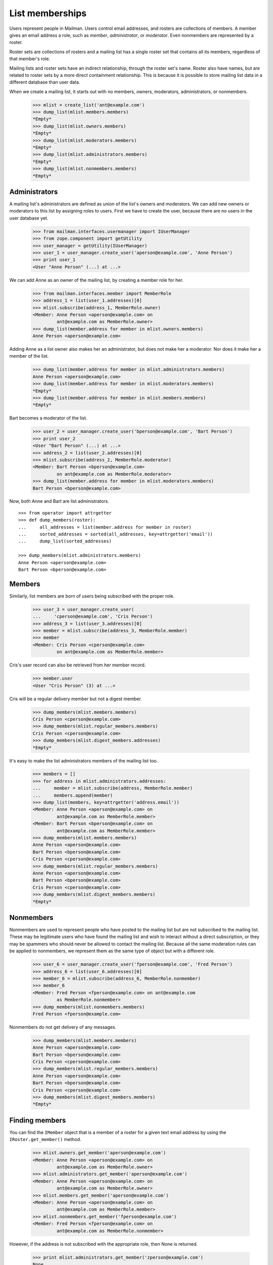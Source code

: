 ================
List memberships
================

Users represent people in Mailman.  Users control email addresses, and rosters
are collections of members.  A member gives an email address a role, such as
`member`, `administrator`, or `moderator`.  Even nonmembers are represented by
a roster.

Roster sets are collections of rosters and a mailing list has a single roster
set that contains all its members, regardless of that member's role.

Mailing lists and roster sets have an indirect relationship, through the
roster set's name.  Roster also have names, but are related to roster sets
by a more direct containment relationship.  This is because it is possible to
store mailing list data in a different database than user data.

When we create a mailing list, it starts out with no members, owners,
moderators, administrators, or nonmembers.

    >>> mlist = create_list('ant@example.com')
    >>> dump_list(mlist.members.members)
    *Empty*
    >>> dump_list(mlist.owners.members)
    *Empty*
    >>> dump_list(mlist.moderators.members)
    *Empty*
    >>> dump_list(mlist.administrators.members)
    *Empty*
    >>> dump_list(mlist.nonmembers.members)
    *Empty*


Administrators
==============

A mailing list's administrators are defined as union of the list's owners and
moderators.  We can add new owners or moderators to this list by assigning
roles to users.  First we have to create the user, because there are no users
in the user database yet.

    >>> from mailman.interfaces.usermanager import IUserManager
    >>> from zope.component import getUtility
    >>> user_manager = getUtility(IUserManager)
    >>> user_1 = user_manager.create_user('aperson@example.com', 'Anne Person')
    >>> print user_1
    <User "Anne Person" (...) at ...>

We can add Anne as an owner of the mailing list, by creating a member role for
her.

    >>> from mailman.interfaces.member import MemberRole
    >>> address_1 = list(user_1.addresses)[0]
    >>> mlist.subscribe(address_1, MemberRole.owner)
    <Member: Anne Person <aperson@example.com> on
             ant@example.com as MemberRole.owner>
    >>> dump_list(member.address for member in mlist.owners.members)
    Anne Person <aperson@example.com>

Adding Anne as a list owner also makes her an administrator, but does not make
her a moderator.  Nor does it make her a member of the list.

    >>> dump_list(member.address for member in mlist.administrators.members)
    Anne Person <aperson@example.com>
    >>> dump_list(member.address for member in mlist.moderators.members)
    *Empty*
    >>> dump_list(member.address for member in mlist.members.members)
    *Empty*

Bart becomes a moderator of the list.

    >>> user_2 = user_manager.create_user('bperson@example.com', 'Bart Person')
    >>> print user_2
    <User "Bart Person" (...) at ...>
    >>> address_2 = list(user_2.addresses)[0]
    >>> mlist.subscribe(address_2, MemberRole.moderator)
    <Member: Bart Person <bperson@example.com>
             on ant@example.com as MemberRole.moderator>
    >>> dump_list(member.address for member in mlist.moderators.members)
    Bart Person <bperson@example.com>

Now, both Anne and Bart are list administrators.
::

    >>> from operator import attrgetter
    >>> def dump_members(roster):
    ...     all_addresses = list(member.address for member in roster)
    ...     sorted_addresses = sorted(all_addresses, key=attrgetter('email'))
    ...     dump_list(sorted_addresses)

    >>> dump_members(mlist.administrators.members)
    Anne Person <aperson@example.com>
    Bart Person <bperson@example.com>


Members
=======

Similarly, list members are born of users being subscribed with the proper
role.

    >>> user_3 = user_manager.create_user(
    ...     'cperson@example.com', 'Cris Person')
    >>> address_3 = list(user_3.addresses)[0]
    >>> member = mlist.subscribe(address_3, MemberRole.member)
    >>> member
    <Member: Cris Person <cperson@example.com>
             on ant@example.com as MemberRole.member>

Cris's user record can also be retrieved from her member record.

    >>> member.user
    <User "Cris Person" (3) at ...>

Cris will be a regular delivery member but not a digest member.

    >>> dump_members(mlist.members.members)
    Cris Person <cperson@example.com>
    >>> dump_members(mlist.regular_members.members)
    Cris Person <cperson@example.com>
    >>> dump_members(mlist.digest_members.addresses)
    *Empty*

It's easy to make the list administrators members of the mailing list too.

    >>> members = []
    >>> for address in mlist.administrators.addresses:
    ...     member = mlist.subscribe(address, MemberRole.member)
    ...     members.append(member)
    >>> dump_list(members, key=attrgetter('address.email'))
    <Member: Anne Person <aperson@example.com> on
             ant@example.com as MemberRole.member>
    <Member: Bart Person <bperson@example.com> on
             ant@example.com as MemberRole.member>
    >>> dump_members(mlist.members.members)
    Anne Person <aperson@example.com>
    Bart Person <bperson@example.com>
    Cris Person <cperson@example.com>
    >>> dump_members(mlist.regular_members.members)
    Anne Person <aperson@example.com>
    Bart Person <bperson@example.com>
    Cris Person <cperson@example.com>
    >>> dump_members(mlist.digest_members.members)
    *Empty*


Nonmembers
==========

Nonmembers are used to represent people who have posted to the mailing list
but are not subscribed to the mailing list.  These may be legitimate users who
have found the mailing list and wish to interact without a direct
subscription, or they may be spammers who should never be allowed to contact
the mailing list.  Because all the same moderation rules can be applied to
nonmembers, we represent them as the same type of object but with a different
role.

    >>> user_6 = user_manager.create_user('fperson@example.com', 'Fred Person')
    >>> address_6 = list(user_6.addresses)[0]
    >>> member_6 = mlist.subscribe(address_6, MemberRole.nonmember)
    >>> member_6
    <Member: Fred Person <fperson@example.com> on ant@example.com
             as MemberRole.nonmember>
    >>> dump_members(mlist.nonmembers.members)
    Fred Person <fperson@example.com>

Nonmembers do not get delivery of any messages.

    >>> dump_members(mlist.members.members)
    Anne Person <aperson@example.com>
    Bart Person <bperson@example.com>
    Cris Person <cperson@example.com>
    >>> dump_members(mlist.regular_members.members)
    Anne Person <aperson@example.com>
    Bart Person <bperson@example.com>
    Cris Person <cperson@example.com>
    >>> dump_members(mlist.digest_members.members)
    *Empty*


Finding members
===============

You can find the ``IMember`` object that is a member of a roster for a given
text email address by using the ``IRoster.get_member()`` method.

    >>> mlist.owners.get_member('aperson@example.com')
    <Member: Anne Person <aperson@example.com> on
             ant@example.com as MemberRole.owner>
    >>> mlist.administrators.get_member('aperson@example.com')
    <Member: Anne Person <aperson@example.com> on
             ant@example.com as MemberRole.owner>
    >>> mlist.members.get_member('aperson@example.com')
    <Member: Anne Person <aperson@example.com> on
             ant@example.com as MemberRole.member>
    >>> mlist.nonmembers.get_member('fperson@example.com')
    <Member: Fred Person <fperson@example.com> on
             ant@example.com as MemberRole.nonmember>

However, if the address is not subscribed with the appropriate role, then None
is returned.

    >>> print mlist.administrators.get_member('zperson@example.com')
    None
    >>> print mlist.moderators.get_member('aperson@example.com')
    None
    >>> print mlist.members.get_member('zperson@example.com')
    None
    >>> print mlist.nonmembers.get_member('aperson@example.com')
    None


All subscribers
===============

There is also a roster containing all the subscribers of a mailing list,
regardless of their role.

    >>> def sortkey(member):
    ...     return (member.address.email, int(member.role))
    >>> for member in sorted(mlist.subscribers.members, key=sortkey):
    ...     print member.address.email, member.role
    aperson@example.com MemberRole.member
    aperson@example.com MemberRole.owner
    bperson@example.com MemberRole.member
    bperson@example.com MemberRole.moderator
    cperson@example.com MemberRole.member
    fperson@example.com MemberRole.nonmember


Double subscriptions
====================

It is an error to subscribe someone to a list with the same role twice.

    >>> mlist.subscribe(address_1, MemberRole.owner)
    Traceback (most recent call last):
    ...
    AlreadySubscribedError: aperson@example.com is already a MemberRole.owner
    of mailing list ant@example.com


Moderation actions
==================

All members of any role have a *moderation action* which specifies how
postings from that member are handled.  By default, owners and moderators are
automatically accepted for posting to the mailing list.

    >>> for member in sorted(mlist.administrators.members,
    ...                      key=attrgetter('address.email')):
    ...     print member.address.email, member.role, member.moderation_action
    aperson@example.com MemberRole.owner     Action.accept
    bperson@example.com MemberRole.moderator Action.accept

By default, members have a *deferred* action which specifies that the posting
should go through the normal moderation checks.

    >>> for member in sorted(mlist.members.members,
    ...                      key=attrgetter('address.email')):
    ...     print member.address.email, member.role, member.moderation_action
    aperson@example.com MemberRole.member Action.defer
    bperson@example.com MemberRole.member Action.defer
    cperson@example.com MemberRole.member Action.defer

Postings by nonmembers are held for moderator approval by default.

    >>> for member in mlist.nonmembers.members:
    ...     print member.address.email, member.role, member.moderation_action
    fperson@example.com MemberRole.nonmember Action.hold


Changing subscriptions
======================

When a user is subscribed to a mailing list via a specific address they
control (as opposed to being subscribed with their preferred address), they
can change their delivery address by setting the appropriate parameter.  Note
though that the address their changing to must be verified.

    >>> bee = create_list('bee@example.com')
    >>> gwen = user_manager.create_user('gwen@example.com')
    >>> gwen_address = list(gwen.addresses)[0]
    >>> gwen_member = bee.subscribe(gwen_address)
    >>> for m in bee.members.members:
    ...     print m.member_id.int, m.mailing_list, m.address.email
    7 bee@example.com gwen@example.com

Gwen gets a email address.

    >>> new_address = gwen.register('gperson@example.com')

She wants to change her membership in the `test` mailing list to use her new
address, but the address is not yet verified.

    >>> gwen_member.address = new_address
    Traceback (most recent call last):
    ...
    UnverifiedAddressError: gperson@example.com

Her membership has not changed.

    >>> for m in bee.members.members:
    ...     print m.member_id.int, m.mailing_list, m.address.email
    7 bee@example.com gwen@example.com

Gwen verifies her email address, and updates her membership.

    >>> from mailman.utilities.datetime import now
    >>> new_address.verified_on = now()
    >>> gwen_member.address = new_address

Now her membership reflects the new address.

    >>> for m in bee.members.members:
    ...     print m.member_id.int, m.mailing_list, m.address.email
    7 bee@example.com gperson@example.com

